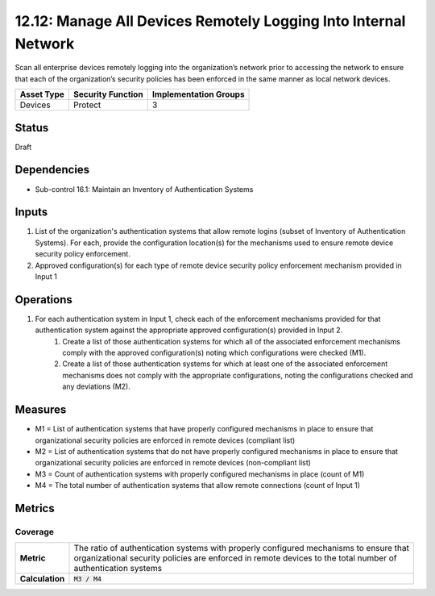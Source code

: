 12.12: Manage All Devices Remotely Logging Into Internal Network
================================================================
Scan all enterprise devices remotely logging into the organization’s network prior to accessing the network to ensure that each of the organization’s security policies has been enforced in the same manner as local network devices.

.. list-table::
	:header-rows: 1

	* - Asset Type
	  - Security Function
	  - Implementation Groups
	* - Devices
	  - Protect
	  - 3

Status
------
Draft

Dependencies
------------
* Sub-control 16.1: Maintain an Inventory of Authentication Systems

Inputs
-----------
#. List of the organization's authentication systems that allow remote logins (subset of Inventory of Authentication Systems). For each, provide the configuration location(s) for the mechanisms used to ensure remote device security policy enforcement.
#. Approved configuration(s) for each type of remote device security policy enforcement mechanism provided in Input 1

Operations
----------
#. For each authentication system in Input 1, check each of the enforcement mechanisms provided for that authentication system against the appropriate approved configuration(s) provided in Input 2.
	#. Create a list of those authentication systems for which all of the associated enforcement mechanisms comply with the approved configuration(s) noting which configurations were checked (M1).
	#. Create a list of those authentication systems for which at least one of the associated enforcement mechanisms does not comply with the appropriate configurations, noting the configurations checked and any deviations (M2).

Measures
--------
* M1 = List of authentication systems that have properly configured mechanisms in place to ensure that organizational security policies are enforced in remote devices (compliant list)
* M2 = List of authentication systems that do not have properly configured mechanisms in place to ensure that organizational security policies are enforced in remote devices (non-compliant list)
* M3 = Count of authentication systems with properly configured mechanisms in place (count of M1)
* M4 = The total number of authentication systems that allow remote connections (count of Input 1)

Metrics
-------

Coverage
^^^^^^^^
.. list-table::

	* - **Metric**
	  - | The ratio of authentication systems with properly configured mechanisms to ensure that
	    | organizational security policies are enforced in remote devices to the total number of
	    | authentication systems
	* - **Calculation**
	  - :code:`M3 / M4`

.. history
.. authors
.. license
